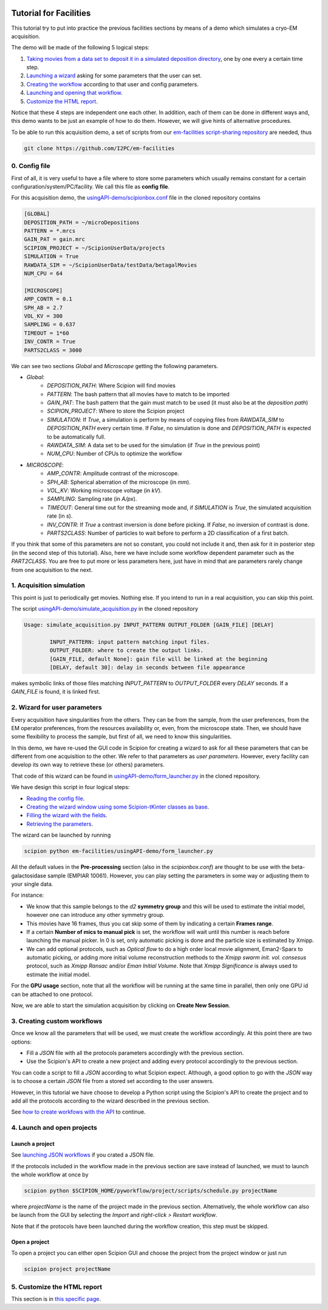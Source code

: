 .. figure:: /docs/images/scipion_logo.gif
   :width: 250
   :alt: scipion logo

.. _acquisition-simulation:

=======================
Tutorial for Facilities
=======================

This tutorial try to put into practice the previous facilities sections
by means of a demo which simulates a cryo-EM acquisition.

The demo will be made of the following 5 logical steps:

1. `Taking movies from a data set to deposit it in a simulated deposition
   directory <acquisition-simulation#id1>`_, one by one every a certain
   time step.
2. `Launching a wizard <acquisition-simulation#wizard-for-user-parameters>`_
   asking for some parameters that the user can set.
3. `Creating the workflow <acquisition-simulation#creating-custom-workflows>`_
   according to that user and config parameters.
4. `Launching and opening that workflow <acquisition-simulation#launch-and-open-projects>`_.
5. `Customize the HTML report <customize-html-report>`_.

Notice that these 4 steps are independent one each other. In addition,
each of them can be done in different ways and, this demo wants to be just an
example of how to do them. However, we will give hints of alternative procedures.

To be able to run this acquisition demo, a set of scripts from our
`em-facilities script-sharing repository <https://github.com/I2PC/em-facilities>`_
are needed, thus

.. code-block:: bash

    git clone https://github.com/I2PC/em-facilities


0. Config file
--------------

First of all, it is very useful to have a file where to store some parameters
which usually remains constant for a certain configuration/system/PC/facility.
We call this file as **config file**.

For this acquisition demo, the
`usingAPI-demo/scipionbox.conf <https://github.com/I2PC/em-facilities/blob/master/usingAPI_demo/scipionbox.conf>`_
file in the cloned repository contains

.. code-block:: bash

    [GLOBAL]
    DEPOSITION_PATH = ~/microDepositions
    PATTERN = *.mrcs
    GAIN_PAT = gain.mrc
    SCIPION_PROJECT = ~/ScipionUserData/projects
    SIMULATION = True
    RAWDATA_SIM = ~/ScipionUserData/testData/betagalMovies
    NUM_CPU = 64

    [MICROSCOPE]
    AMP_CONTR = 0.1
    SPH_AB = 2.7
    VOL_KV = 300
    SAMPLING = 0.637
    TIMEOUT = 1*60
    INV_CONTR = True
    PARTS2CLASS = 3000

We can see two sections *Global* and *Microscope* getting the following parameters.

* *Global*:
    * *DEPOSITION_PATH*: Where Scipion will find movies
    * *PATTERN*: The bash pattern that all movies have to match to be imported
    * *GAIN_PAT*: The bash pattern that the gain must match to be used (it must
      also be at the *deposition path*)
    * *SCIPION_PROJECT*: Where to store the Scipion project
    * *SIMULATION*: If `True`, a simulation is perform by means of copying files
      from *RAWDATA_SIM* to *DEPOSITION_PATH* every certain time. If `False`, no
      simulation is done and *DEPOSITION_PATH* is expected to be automatically full.
    * *RAWDATA_SIM*: A data set to be used for the simulation (if `True` in the
      previous point)
    * *NUM_CPU*: Number of CPUs to optimize the workflow

* *MICROSCOPE*:
    * *AMP_CONTR*: Amplitude contrast of the microscope.
    * *SPH_AB*: Spherical aberration of the microscope (in *mm*).
    * *VOL_KV*: Working microscope voltage (in *kV*).
    * *SAMPLING*: Sampling rate (in *A/px*).
    * *TIMEOUT*: General time out for the streaming mode and, if *SIMULATION* is
      `True`, the simulated acquisition rate (in *s*).
    * *INV_CONTR*: If `True` a contrast inversion is done before picking.
      If `False`, no inversion of contrast is done.
    * *PARTS2CLASS*: Number of particles to wait before to perform a 2D classification
      of a first batch.

If you think that some of this parameters are not so constant, you could not
include it and, then ask for it in posterior step (in the second step of this
tutorial). Also, here we have include some workflow dependent parameter such as
the *PART2CLASS*. You are free to put more or less parameters here, just have
in mind that are parameters rarely change from one acquisition to the next.


1. Acquisition simulation
-------------------------

This point is just to periodically get movies. Nothing else. If you intend to
run in a real acquisition, you can skip this point.

The script `usingAPI-demo/simulate_acquisition.py <https://github.com/I2PC/em-facilities/blob/master/usingAPI_demo/simulate_acquisition.py>`_
in the cloned repository

.. code-block:: bash

    Usage: simulate_acquisition.py INPUT_PATTERN OUTPUT_FOLDER [GAIN_FILE] [DELAY]

            INPUT_PATTERN: input pattern matching input files.
            OUTPUT_FOLDER: where to create the output links.
            [GAIN_FILE, default None]: gain file will be linked at the beginning
            [DELAY, default 30]: delay in seconds between file appearance

makes symbolic links of those files matching *INPUT_PATTERN* to *OUTPUT_FOLDER*
every *DELAY* seconds. If a *GAIN_FILE* is found, it is linked first.


2. Wizard for user parameters
-----------------------------

Every acquisition have singularities from the others. They can be from the sample,
from the user preferences, from the EM operator preferences, from the resources
availability or, even, from the microscope state. Then, we should have some
flexibility to process the sample, but first of all, we need to know this
singularities.

In this demo, we have re-used the GUI code in Scipion for creating a wizard to
ask for all these parameters that can be different from one acquisition to the
other. We refer to that parameters as *user parameters*. However, every facility
can develop its own way to retrieve these (or others) parameters.

That code of this wizard can be found in
`usingAPI-demo/form_launcher.py <https://github.com/I2PC/em-facilities/blob/master/usingAPI_demo/form_launcher.py>`_
in the cloned repository.

We have design this script in four logical steps:

* `Reading the config file <https://github.com/I2PC/em-facilities/blob/8a31f7f5eed3dc73443266272c40b1da6432135d/usingAPI_demo/form_launcher.py#L470-L510>`_.
* `Creating the wizard window using some Scipion-tKinter classes as base <https://github.com/I2PC/em-facilities/blob/8a31f7f5eed3dc73443266272c40b1da6432135d/usingAPI_demo/form_launcher.py#L49-L133>`_.
* `Filling the wizard with the fields <https://github.com/I2PC/em-facilities/blob/8a31f7f5eed3dc73443266272c40b1da6432135d/usingAPI_demo/form_launcher.py#L135-L230>`_.
* `Retrieving the parameters <https://github.com/I2PC/em-facilities/blob/8a31f7f5eed3dc73443266272c40b1da6432135d/usingAPI_demo/form_launcher.py#L235-L394>`_.

The wizard can be launched by running

.. code-block:: bash

    scipion python em-facilities/usingAPI-demo/form_launcher.py

.. figure:: /docs/images/facilities-API-wizard.png
   :align: center
   :width: 900
   :alt: facilities API wizard


All the default values in the **Pre-processing** section (also in the *scipionbox.conf*)
are thought to be use with the beta-galactosidase sample (EMPIAR 10061).
However, you can play setting the parameters in some way or adjusting them
to your single data.

For instance:

* We know that this sample belongs to the `d2` **symmetry group** and
  this will be used to estimate the initial model, however one can introduce any
  other symmetry group.
* This movies have 16 frames, thus you cat skip some of them by indicating a
  certain **Frames range**.
* If a certain **Number of mics to manual pick** is set, the workflow will wait
  until this number is reach before launching the manual picker. In 0 is set,
  only automatic picking is done and the particle size is estimated by Xmipp.
* We can add optional protocols, such as *Optical flow* to do a high order local
  movie alignment, Eman2-Sparx to automatic picking, or adding more initial
  volume reconstruction methods to the *Xmipp swarm init. vol. consesus* protocol,
  such as *Xmipp Ransac* and/or *Eman Initial Volume*.
  Note that *Xmipp Significance* is always used to estimate the initial model.

For the **GPU usage** section, note that all the workflow will be running at the
same time in parallel, then only one GPU id can be attached to one protocol.

Now, we are able to start the simulation acquisition by clicking on
**Create New Session**.


3. Creating custom workflows
----------------------------

Once we know all the parameters that will be used, we must create the workflow
accordingly. At this point there are two options:

* Fill a *JSON* file with all the protocols parameters accordingly with the
  previous section.
* Use the Scipion's API to create a new project and adding every protocol
  accordingly to the previous section.

You can code a script to fill a *JSON* according to what Scipion expect.
Although, a good option to go with the *JSON* way is to choose a certain
*JSON* file from a stored set according to the user answers.

However, in this tutorial we have choose to develop a Python script using the
Scipion's API to create the project and to add all the protocols according to
the wizard described in the previous section.

See `how to create workfows with the API <facilities-API-demo>`_ to continue.


4. Launch and open projects
---------------------------

Launch a project
================

See `launching JSON workflows <facilities-workflows.html#static-templates>`_ if
you crated a JSON file.

If the protocols included in the workflow made in the previous section are save
instead of launched, we must to launch the whole workflow at once by

.. code-block:: bash

    scipion python $SCIPION_HOME/pyworkflow/project/scripts/schedule.py projectName

where `projectName` is the name of the project made in the previous section.
Alternatively, the whole workflow can also be launch from the GUI by selecting
the `Import` and *right-click > Restart workflow*.

Note that if the protocols have been launched during the workflow creation, this
step must be skipped.

Open a project
==============

To open a project you can either open Scipion GUI and choose the project from the
project window or just run

.. code-block:: bash

    scipion project projectName


5. Customize the HTML report
----------------------------

This section is in `this specific page <customize-html-report>`_.



